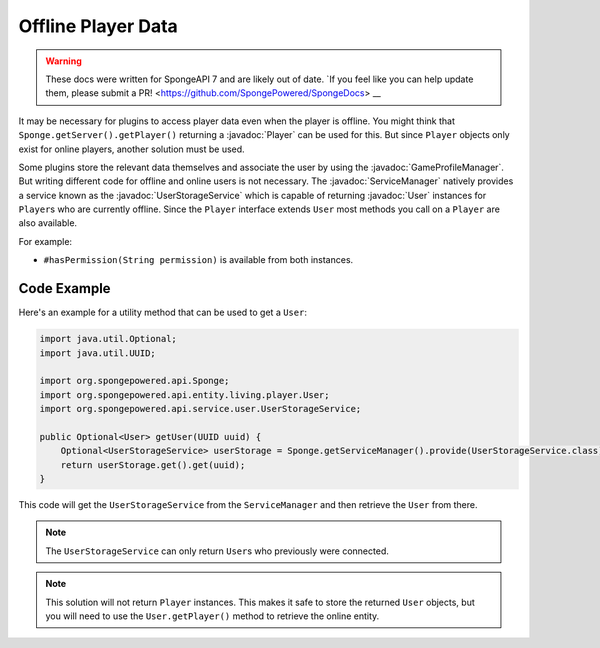 ===================
Offline Player Data
===================

.. warning::
    These docs were written for SpongeAPI 7 and are likely out of date. 
    `If you feel like you can help update them, please submit a PR! <https://github.com/SpongePowered/SpongeDocs> __

.. javadoc-import::
    org.spongepowered.api.entity.living.player.Player
    org.spongepowered.api.entity.living.player.User
    org.spongepowered.api.profile.GameProfileManager
    org.spongepowered.api.service.ServiceManager
    org.spongepowered.api.service.user.UserStorageService

It may be necessary for plugins to access player data even when the player is offline.
You might think that ``Sponge.getServer().getPlayer()`` returning a :javadoc:`Player` can be used for this.
But since ``Player`` objects only exist for online players, another solution must be used.

Some plugins store the relevant data themselves and associate the user by using the :javadoc:`GameProfileManager`.
But writing different code for offline and online users is not necessary.
The :javadoc:`ServiceManager` natively provides a service known as the :javadoc:`UserStorageService` which is capable
of returning :javadoc:`User` instances for ``Player``\s who are currently offline.
Since the ``Player`` interface extends ``User`` most methods you call on a ``Player`` are also available. 

For example:

* ``#hasPermission(String permission)`` is available from both instances.

Code Example
------------

Here's an example for a utility method that can be used to get a ``User``:

.. code-block:: java
    
    import java.util.Optional;
    import java.util.UUID;
    
    import org.spongepowered.api.Sponge;
    import org.spongepowered.api.entity.living.player.User;
    import org.spongepowered.api.service.user.UserStorageService;
    
    public Optional<User> getUser(UUID uuid) {
        Optional<UserStorageService> userStorage = Sponge.getServiceManager().provide(UserStorageService.class);
        return userStorage.get().get(uuid);
    }

This code will get the ``UserStorageService`` from the ``ServiceManager`` and then retrieve the ``User`` from there.

.. note::

    The ``UserStorageService`` can only return ``User``\s who previously were connected.

.. note::

    This solution will not return ``Player`` instances. This makes it safe to store the returned ``User`` objects,
    but you will need to use the ``User.getPlayer()`` method to retrieve the online entity.   
